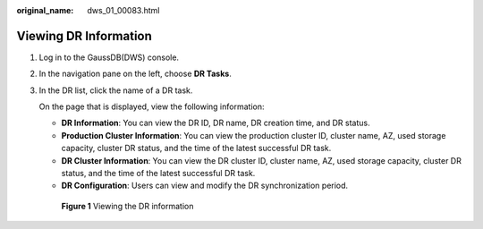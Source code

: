 :original_name: dws_01_00083.html

.. _dws_01_00083:

Viewing DR Information
======================

#. Log in to the GaussDB(DWS) console.

#. In the navigation pane on the left, choose **DR Tasks**.

#. In the DR list, click the name of a DR task.

   On the page that is displayed, view the following information:

   -  **DR Information**: You can view the DR ID, DR name, DR creation time, and DR status.
   -  **Production Cluster Information**: You can view the production cluster ID, cluster name, AZ, used storage capacity, cluster DR status, and the time of the latest successful DR task.
   -  **DR Cluster Information**: You can view the DR cluster ID, cluster name, AZ, used storage capacity, cluster DR status, and the time of the latest successful DR task.
   -  **DR Configuration**: Users can view and modify the DR synchronization period.


   .. figure:: /_static/images/en-us_image_0000001891970898.png
      :alt: **Figure 1** Viewing the DR information

      **Figure 1** Viewing the DR information
